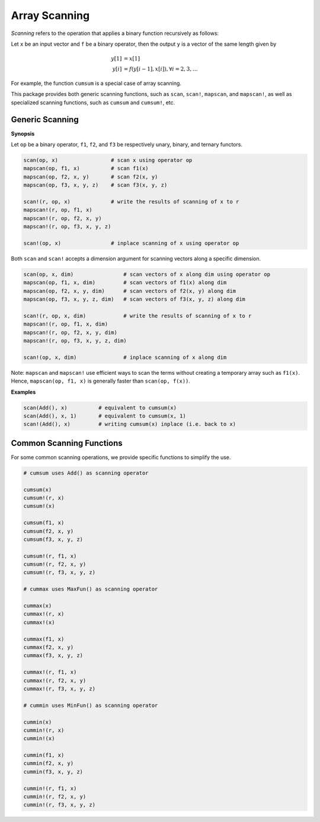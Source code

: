 Array Scanning
================

*Scanning* refers to the operation that applies a binary function recursively as follows:

Let ``x`` be an input vector and ``f`` be a binary operator, then the output ``y`` is a vector of the same length given by 

.. math::

    y[1] &= x[1] \\
    y[i] &= f(y[i-1], x[i]), \forall i = 2, 3, \ldots

For example, the function ``cumsum`` is a special case of array scanning.

This package provides both generic scanning functions, such as ``scan``, ``scan!``, ``mapscan``, and ``mapscan!``, as well as specialized scanning functions, such as ``cumsum`` and ``cumsum!``, etc.

Generic Scanning
----------------

**Synopsis**

Let ``op`` be a binary operator, ``f1``, ``f2``, and ``f3`` be respectively unary, binary, and ternary functors. 

.. code-block:: julia

    scan(op, x)                 # scan x using operator op
    mapscan(op, f1, x)          # scan f1(x)
    mapscan(op, f2, x, y)       # scan f2(x, y)
    mapscan(op, f3, x, y, z)    # scan f3(x, y, z)

    scan!(r, op, x)             # write the results of scanning of x to r
    mapscan!(r, op, f1, x)
    mapscan!(r, op, f2, x, y)
    mapscan!(r, op, f3, x, y, z)

    scan!(op, x)                # inplace scanning of x using operator op

Both ``scan`` and ``scan!`` accepts a dimension argument for scanning vectors along a specific dimension.

.. code-block:: julia

    scan(op, x, dim)                # scan vectors of x along dim using operator op
    mapscan(op, f1, x, dim)         # scan vectors of f1(x) along dim
    mapscan(op, f2, x, y, dim)      # scan vectors of f2(x, y) along dim
    mapscan(op, f3, x, y, z, dim)   # scan vectors of f3(x, y, z) along dim

    scan!(r, op, x, dim)            # write the results of scanning of x to r
    mapscan!(r, op, f1, x, dim)
    mapscan!(r, op, f2, x, y, dim)
    mapscan!(r, op, f3, x, y, z, dim)

    scan!(op, x, dim)               # inplace scanning of x along dim

Note: ``mapscan`` and ``mapscan!`` use efficient ways to scan the terms without creating a temporary array such as ``f1(x)``. Hence, ``mapscan(op, f1, x)`` is generally faster than ``scan(op, f(x))``.

**Examples**

.. code-block:: julia

    scan(Add(), x)          # equivalent to cumsum(x)
    scan(Add(), x, 1)       # equivalent to cumsum(x, 1)
    scan!(Add(), x)         # writing cumsum(x) inplace (i.e. back to x)


Common Scanning Functions
--------------------------

For some common scanning operations, we provide specific functions to simplify the use.

.. code-block:: julia

    # cumsum uses Add() as scanning operator

    cumsum(x)
    cumsum!(r, x)
    cumsum!(x)

    cumsum(f1, x)
    cumsum(f2, x, y)
    cumsum(f3, x, y, z)

    cumsum!(r, f1, x)
    cumsum!(r, f2, x, y)
    cumsum!(r, f3, x, y, z)

    # cummax uses MaxFun() as scanning operator

    cummax(x)
    cummax!(r, x)
    cummax!(x)

    cummax(f1, x)
    cummax(f2, x, y)
    cummax(f3, x, y, z)

    cummax!(r, f1, x)
    cummax!(r, f2, x, y)
    cummax!(r, f3, x, y, z)

    # cummin uses MinFun() as scanning operator

    cummin(x)
    cummin!(r, x)
    cummin!(x)

    cummin(f1, x)
    cummin(f2, x, y)
    cummin(f3, x, y, z)

    cummin!(r, f1, x)
    cummin!(r, f2, x, y)
    cummin!(r, f3, x, y, z)


